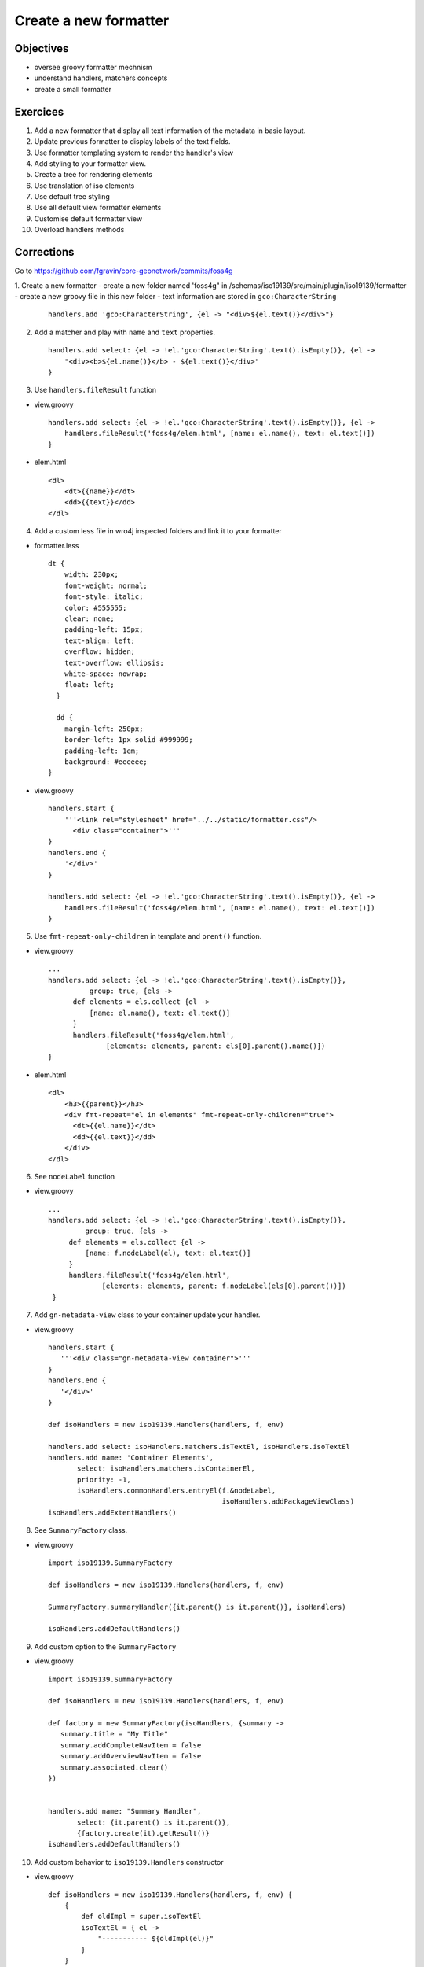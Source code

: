 .. _tuto-search-loadpage:


Create a new formatter
#######################

Objectives
------------
- oversee groovy formatter mechnism
- understand handlers, matchers concepts
- create a small formatter

Exercices
----------

1. Add a new formatter that display all text information of the metadata in basic layout.
2. Update previous formatter to display labels of the text fields.
3. Use formatter templating system to render the handler's view
4. Add styling to your formatter view.
5. Create a tree for rendering elements
6. Use translation of iso elements
7. Use default tree styling
8. Use all default view formatter elements
9. Customise default formatter view
10. Overload handlers methods

Corrections
---------------

Go to https://github.com/fgravin/core-geonetwork/commits/foss4g

1. Create a new formatter
- create a new folder named 'foss4g" in /schemas/iso19139/src/main/plugin/iso19139/formatter
- create a new groovy file in this new folder
- text information are stored in ``gco:CharacterString``

  ::

    handlers.add 'gco:CharacterString', {el -> "<div>${el.text()}</div>"}

2. Add a matcher and play with ``name`` and ``text`` properties.

  ::

      handlers.add select: {el -> !el.'gco:CharacterString'.text().isEmpty()}, {el ->
          "<div><b>${el.name()}</b> - ${el.text()}</div>"
      }

3. Use ``handlers.fileResult`` function

- view.groovy

  ::

      handlers.add select: {el -> !el.'gco:CharacterString'.text().isEmpty()}, {el ->
          handlers.fileResult('foss4g/elem.html', [name: el.name(), text: el.text()])
      }

- elem.html

  ::

      <dl>
          <dt>{{name}}</dt>
          <dd>{{text}}</dd>
      </dl>

4. Add a custom less file in wro4j inspected folders and link it to your formatter

- formatter.less

  ::

      dt {
          width: 230px;
          font-weight: normal;
          font-style: italic;
          color: #555555;
          clear: none;
          padding-left: 15px;
          text-align: left;
          overflow: hidden;
          text-overflow: ellipsis;
          white-space: nowrap;
          float: left;
        }

        dd {
          margin-left: 250px;
          border-left: 1px solid #999999;
          padding-left: 1em;
          background: #eeeeee;
      }

- view.groovy

  ::

    handlers.start {
        '''<link rel="stylesheet" href="../../static/formatter.css"/>
          <div class="container">'''
    }
    handlers.end {
        '</div>'
    }

    handlers.add select: {el -> !el.'gco:CharacterString'.text().isEmpty()}, {el ->
        handlers.fileResult('foss4g/elem.html', [name: el.name(), text: el.text()])
    }

5. Use ``fmt-repeat-only-children`` in template and ``prent()`` function.

- view.groovy

  ::

      ...
      handlers.add select: {el -> !el.'gco:CharacterString'.text().isEmpty()},
                group: true, {els ->
            def elements = els.collect {el ->
                [name: el.name(), text: el.text()]
            }
            handlers.fileResult('foss4g/elem.html',
                    [elements: elements, parent: els[0].parent().name()])
      }

- elem.html

  ::

      <dl>
          <h3>{{parent}}</h3>
          <div fmt-repeat="el in elements" fmt-repeat-only-children="true">
            <dt>{{el.name}}</dt>
            <dd>{{el.text}}</dd>
          </div>
      </dl>

6. See ``nodeLabel`` function

- view.groovy

 ::

   ...
   handlers.add select: {el -> !el.'gco:CharacterString'.text().isEmpty()},
            group: true, {els ->
        def elements = els.collect {el ->
            [name: f.nodeLabel(el), text: el.text()]
        }
        handlers.fileResult('foss4g/elem.html',
                [elements: elements, parent: f.nodeLabel(els[0].parent())])
    }

7. Add ``gn-metadata-view`` class to your container update your handler.

- view.groovy

 ::

    handlers.start {
       '''<div class="gn-metadata-view container">'''
    }
    handlers.end {
       '</div>'
    }

    def isoHandlers = new iso19139.Handlers(handlers, f, env)

    handlers.add select: isoHandlers.matchers.isTextEl, isoHandlers.isoTextEl
    handlers.add name: 'Container Elements',
           select: isoHandlers.matchers.isContainerEl,
           priority: -1,
           isoHandlers.commonHandlers.entryEl(f.&nodeLabel,
                                              isoHandlers.addPackageViewClass)
    isoHandlers.addExtentHandlers()

8. See ``SummaryFactory`` class.

- view.groovy

 ::

    import iso19139.SummaryFactory

    def isoHandlers = new iso19139.Handlers(handlers, f, env)

    SummaryFactory.summaryHandler({it.parent() is it.parent()}, isoHandlers)

    isoHandlers.addDefaultHandlers()

9. Add custom option to the ``SummaryFactory``

- view.groovy

 ::

    import iso19139.SummaryFactory

    def isoHandlers = new iso19139.Handlers(handlers, f, env)

    def factory = new SummaryFactory(isoHandlers, {summary ->
       summary.title = "My Title"
       summary.addCompleteNavItem = false
       summary.addOverviewNavItem = false
       summary.associated.clear()
    })


    handlers.add name: "Summary Handler",
           select: {it.parent() is it.parent()},
           {factory.create(it).getResult()}
    isoHandlers.addDefaultHandlers()

10. Add custom behavior to ``iso19139.Handlers`` constructor

- view.groovy

 ::

    def isoHandlers = new iso19139.Handlers(handlers, f, env) {
        {
            def oldImpl = super.isoTextEl
            isoTextEl = { el ->
                "----------- ${oldImpl(el)}"
            }
        }
    }
